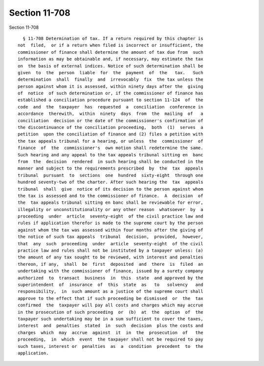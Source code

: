 Section 11-708
==============

Section 11-708 ::    
        
     
        § 11-708 Determination of tax. If a return required by this chapter is
      not  filed,  or if a return when filed is incorrect or insufficient, the
      commissioner of finance shall determine the amount of tax due from  such
      information as may be obtainable and, if necessary, may estimate the tax
      on  the basis of external indices. Notice of such determination shall be
      given  to  the  person  liable  for  the  payment  of  the   tax.   Such
      determination  shall  finally  and  irrevocably  fix  the tax unless the
      person against whom it is assessed, within ninety days after the  giving
      of  notice  of such determination or, if the commissioner of finance has
      established a conciliation procedure pursuant to section 11-124  of  the
      code  and  the  taxpayer  has  requested  a  conciliation  conference in
      accordance  therewith,  within  ninety  days  from  the  mailing  of   a
      conciliation  decision or the date of the commissioner's confirmation of
      the discontinuance of the conciliation proceeding,  both  (1)  serves  a
      petition  upon the conciliation of finance and (2) files a petition with
      the tax appeals tribunal for a hearing, or unless  the  commissioner  of
      finance  of  the  commissioner's  own motion shall redetermine the same.
      Such hearing and any appeal to the tax appeals tribunal sitting en  banc
      from  the  decision  rendered  in such hearing shall be conducted in the
      manner and subject to the requirements prescribed  by  the  tax  appeals
      tribunal  pursuant  to  sections  one  hundred  sixty-eight  through one
      hundred seventy-two of the charter. After such hearing the  tax  appeals
      tribunal  shall  give  notice of its decision to the person against whom
      the tax is assessed and to the commissioner of finance.  A  decision  of
      the  tax appeals tribunal sitting en banc shall be reviewable for error,
      illegality or unconstitutionality or any other reason  whatsoever  by  a
      proceeding  under  article  seventy-eight  of the civil practice law and
      rules if application therefor is made to the supreme court by the person
      against whom the tax was assessed within four months after the giving of
      the notice of such tax appeals  tribunal  decision,  provided,  however,
      that  any  such  proceeding  under  article  seventy-eight  of the civil
      practice law and rules shall not be instituted by a taxpayer unless: (a)
      the amount of any tax sought to be reviewed, with interest and penalties
      thereon, if any,  shall  be  first  deposited  and  there  is  filed  an
      undertaking with the commissioner of finance, issued by a surety company
      authorized  to  transact  business  in  this  state  and approved by the
      superintendent  of  insurance  of  this  state  as   to   solvency   and
      responsibility,  in  such amount as a justice of the supreme court shall
      approve to the effect that if such proceeding be dismissed  or  the  tax
      confirmed  the  taxpayer will pay all costs and charges which may accrue
      in the prosecution of such proceeding  or  (b)  at  the  option  of  the
      taxpayer such undertaking may be in a sum sufficient to cover the taxes,
      interest  and  penalties  stated  in  such  decision  plus the costs and
      charges  which  may  accrue  against  it  in  the  prosecution  of   the
      proceeding,  in  which  event  the taxpayer shall not be required to pay
      such taxes, interest or  penalties  as  a  condition  precedent  to  the
      application.
    
    
    
    
    
    
    